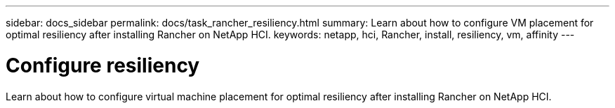 ---
sidebar: docs_sidebar
permalink: docs/task_rancher_resiliency.html
summary: Learn about how to configure VM placement for optimal resiliency after installing Rancher on NetApp HCI.
keywords: netapp, hci, Rancher, install, resiliency, vm, affinity
---

= Configure resiliency
:hardbreaks:
:nofooter:
:icons: font
:linkattrs:
:imagesdir: ../media/

[.lead]
Learn about how to configure virtual machine placement for optimal resiliency after installing Rancher on NetApp HCI.
